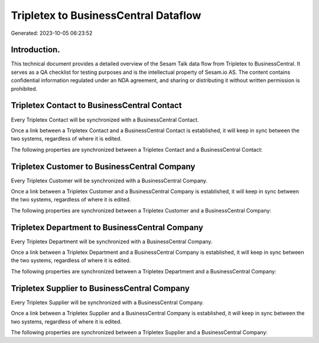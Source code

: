 =====================================
Tripletex to BusinessCentral Dataflow
=====================================

Generated: 2023-10-05 06:23:52

Introduction.
------------

This technical document provides a detailed overview of the Sesam Talk data flow from Tripletex to BusinessCentral. It serves as a QA checklist for testing purposes and is the intellectual property of Sesam.io AS. The content contains confidential information regulated under an NDA agreement, and sharing or distributing it without written permission is prohibited.

Tripletex Contact to BusinessCentral Contact
--------------------------------------------
Every Tripletex Contact will be synchronized with a BusinessCentral Contact.

Once a link between a Tripletex Contact and a BusinessCentral Contact is established, it will keep in sync between the two systems, regardless of where it is edited.

The following properties are synchronized between a Tripletex Contact and a BusinessCentral Contact:

.. list-table::
   :header-rows: 1

   * - Tripletex Contact Property
     - BusinessCentral Contact Property
     - BusinessCentral Data Type


Tripletex Customer to BusinessCentral Company
---------------------------------------------
Every Tripletex Customer will be synchronized with a BusinessCentral Company.

Once a link between a Tripletex Customer and a BusinessCentral Company is established, it will keep in sync between the two systems, regardless of where it is edited.

The following properties are synchronized between a Tripletex Customer and a BusinessCentral Company:

.. list-table::
   :header-rows: 1

   * - Tripletex Customer Property
     - BusinessCentral Company Property
     - BusinessCentral Data Type


Tripletex Department to BusinessCentral Company
-----------------------------------------------
Every Tripletex Department will be synchronized with a BusinessCentral Company.

Once a link between a Tripletex Department and a BusinessCentral Company is established, it will keep in sync between the two systems, regardless of where it is edited.

The following properties are synchronized between a Tripletex Department and a BusinessCentral Company:

.. list-table::
   :header-rows: 1

   * - Tripletex Department Property
     - BusinessCentral Company Property
     - BusinessCentral Data Type


Tripletex Supplier to BusinessCentral Company
---------------------------------------------
Every Tripletex Supplier will be synchronized with a BusinessCentral Company.

Once a link between a Tripletex Supplier and a BusinessCentral Company is established, it will keep in sync between the two systems, regardless of where it is edited.

The following properties are synchronized between a Tripletex Supplier and a BusinessCentral Company:

.. list-table::
   :header-rows: 1

   * - Tripletex Supplier Property
     - BusinessCentral Company Property
     - BusinessCentral Data Type

